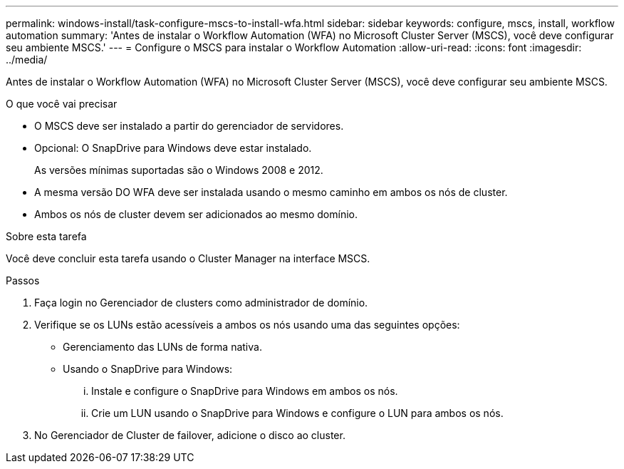 ---
permalink: windows-install/task-configure-mscs-to-install-wfa.html 
sidebar: sidebar 
keywords: configure, mscs, install, workflow automation 
summary: 'Antes de instalar o Workflow Automation (WFA) no Microsoft Cluster Server (MSCS), você deve configurar seu ambiente MSCS.' 
---
= Configure o MSCS para instalar o Workflow Automation
:allow-uri-read: 
:icons: font
:imagesdir: ../media/


[role="lead"]
Antes de instalar o Workflow Automation (WFA) no Microsoft Cluster Server (MSCS), você deve configurar seu ambiente MSCS.

.O que você vai precisar
* O MSCS deve ser instalado a partir do gerenciador de servidores.
* Opcional: O SnapDrive para Windows deve estar instalado.
+
As versões mínimas suportadas são o Windows 2008 e 2012.

* A mesma versão DO WFA deve ser instalada usando o mesmo caminho em ambos os nós de cluster.
* Ambos os nós de cluster devem ser adicionados ao mesmo domínio.


.Sobre esta tarefa
Você deve concluir esta tarefa usando o Cluster Manager na interface MSCS.

.Passos
. Faça login no Gerenciador de clusters como administrador de domínio.
. Verifique se os LUNs estão acessíveis a ambos os nós usando uma das seguintes opções:
+
** Gerenciamento das LUNs de forma nativa.
** Usando o SnapDrive para Windows:
+
... Instale e configure o SnapDrive para Windows em ambos os nós.
... Crie um LUN usando o SnapDrive para Windows e configure o LUN para ambos os nós.




. No Gerenciador de Cluster de failover, adicione o disco ao cluster.

